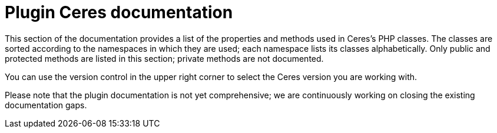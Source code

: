 = Plugin Ceres documentation

This section of the documentation provides a list of the properties and methods used in Ceres’s PHP classes. The classes are sorted according to the namespaces in which they are used; each namespace lists its classes alphabetically. Only public and protected methods are listed in this section; private methods are not documented.

You can use the version control in the upper right corner to select the Ceres version you are working with.

Please note that the plugin documentation is not yet comprehensive; we are continuously working on closing the existing documentation gaps.
